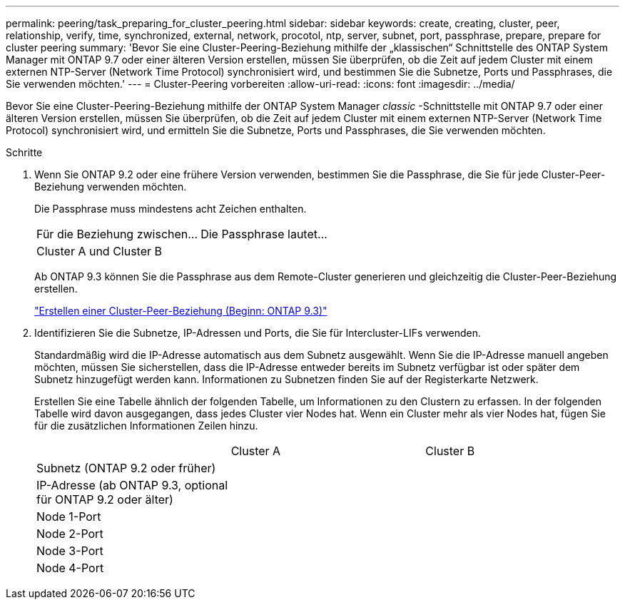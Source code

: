 ---
permalink: peering/task_preparing_for_cluster_peering.html 
sidebar: sidebar 
keywords: create, creating, cluster, peer, relationship, verify, time, synchronized, external, network, procotol, ntp, server, subnet, port, passphrase, prepare, prepare for cluster peering 
summary: 'Bevor Sie eine Cluster-Peering-Beziehung mithilfe der „klassischen“ Schnittstelle des ONTAP System Manager mit ONTAP 9.7 oder einer älteren Version erstellen, müssen Sie überprüfen, ob die Zeit auf jedem Cluster mit einem externen NTP-Server (Network Time Protocol) synchronisiert wird, und bestimmen Sie die Subnetze, Ports und Passphrases, die Sie verwenden möchten.' 
---
= Cluster-Peering vorbereiten
:allow-uri-read: 
:icons: font
:imagesdir: ../media/


[role="lead"]
Bevor Sie eine Cluster-Peering-Beziehung mithilfe der ONTAP System Manager _classic_ -Schnittstelle mit ONTAP 9.7 oder einer älteren Version erstellen, müssen Sie überprüfen, ob die Zeit auf jedem Cluster mit einem externen NTP-Server (Network Time Protocol) synchronisiert wird, und ermitteln Sie die Subnetze, Ports und Passphrases, die Sie verwenden möchten.

.Schritte
. Wenn Sie ONTAP 9.2 oder eine frühere Version verwenden, bestimmen Sie die Passphrase, die Sie für jede Cluster-Peer-Beziehung verwenden möchten.
+
Die Passphrase muss mindestens acht Zeichen enthalten.

+
|===


| Für die Beziehung zwischen... | Die Passphrase lautet... 


 a| 
Cluster A und Cluster B
 a| 

|===
+
Ab ONTAP 9.3 können Sie die Passphrase aus dem Remote-Cluster generieren und gleichzeitig die Cluster-Peer-Beziehung erstellen.

+
link:task_creating_cluster_peer_relationship_starting_with_ontap_9_3.html["Erstellen einer Cluster-Peer-Beziehung (Beginn: ONTAP 9.3)"]

. Identifizieren Sie die Subnetze, IP-Adressen und Ports, die Sie für Intercluster-LIFs verwenden.
+
Standardmäßig wird die IP-Adresse automatisch aus dem Subnetz ausgewählt. Wenn Sie die IP-Adresse manuell angeben möchten, müssen Sie sicherstellen, dass die IP-Adresse entweder bereits im Subnetz verfügbar ist oder später dem Subnetz hinzugefügt werden kann. Informationen zu Subnetzen finden Sie auf der Registerkarte Netzwerk.

+
Erstellen Sie eine Tabelle ähnlich der folgenden Tabelle, um Informationen zu den Clustern zu erfassen. In der folgenden Tabelle wird davon ausgegangen, dass jedes Cluster vier Nodes hat. Wenn ein Cluster mehr als vier Nodes hat, fügen Sie für die zusätzlichen Informationen Zeilen hinzu.

+
|===


|  | Cluster A | Cluster B 


 a| 
Subnetz (ONTAP 9.2 oder früher)
 a| 
 a| 



 a| 
IP-Adresse (ab ONTAP 9.3, optional für ONTAP 9.2 oder älter)
 a| 
 a| 



 a| 
Node 1-Port
 a| 
 a| 



 a| 
Node 2-Port
 a| 
 a| 



 a| 
Node 3-Port
 a| 
 a| 



 a| 
Node 4-Port
 a| 
 a| 

|===

